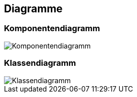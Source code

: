 == Diagramme
=== Komponentendiagramm
image::../img/Komponentendiagramm.jpg[]

=== Klassendiagramm
image::../img/Klassendiagramm.jpg[]

ifdef::backend-pdf[]
<<<
endif::[]
